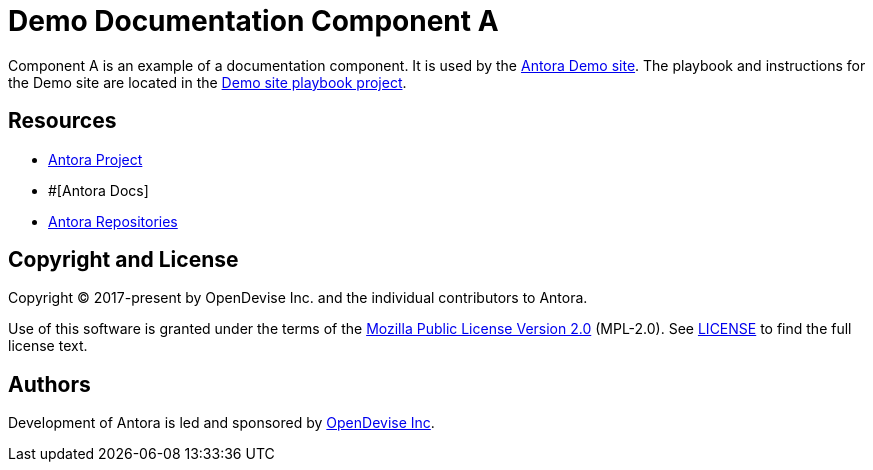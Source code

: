 = Demo Documentation Component A
:url-project: https://www.veriscope.network/
:url-docs: #
:url-org: https://github.com/ShyftNetwork/veriscope
:url-group: {url-org}/demo
:url-demo-site: https://antora.gitlab.io/demo/docs-site
:url-site-readme: {url-group}/docs-site/blob/master/README.adoc
:url-opendevise: https://opendevise.com

Component A is an example of a documentation component.
It is used by the {url-demo-site}[Antora Demo site].
The playbook and instructions for the Demo site are located in the {url-site-readme}[Demo site playbook project].

== Resources

* {url-project}[Antora Project]
* {url-docs}[Antora Docs]
* {url-org}[Antora Repositories]

== Copyright and License

Copyright (C) 2017-present by OpenDevise Inc. and the individual contributors to Antora.

Use of this software is granted under the terms of the https://www.mozilla.org/en-US/MPL/2.0/[Mozilla Public License Version 2.0] (MPL-2.0).
See link:LICENSE[] to find the full license text.

== Authors

Development of Antora is led and sponsored by {url-opendevise}[OpenDevise Inc].
